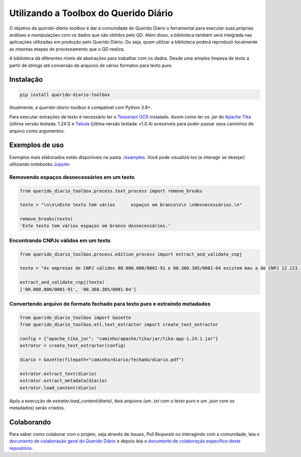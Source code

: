 Utilizando a Toolbox do Querido Diário
======================================

|python_version_img|
|pypi_img|

.. *`Click here`_ to read this article in english.*

O objetivo da `querido-diario-toolbox` é dar à comunidade do Querido Diário o ferramental para executar suas próprias análises e manipulações com os dados
que são obtidos pelo QD. Além disso, a biblioteca também será integrada nas aplicações utilizadas em produção pelo Querido Diário. Ou seja, quem utilizar a biblioteca poderá reproduzir localmente as mesmas etapas de
processamento que o QD realiza.

A biblioteca dá diferentes níveis de abstrações para trabalhar com os dados. Desde uma simples limpeza de texto a partir de strings até conversão de arquivos de vários formatos para texto puro.


Instalação
----------

.. code-block:: python

    pip install querido-diario-toolbox

Atualmente, a `querido-diario-toolbox` é compatível com Python 3.8+.

Para executar extrações de texto é necessário ter o `Tesseract OCR`_ instalado. Assim como ter os `.jar` do `Apache Tika`_ (última versão testada: 1.24.1) e `Tabula`_ (última versão testada: v1.0.4) acessíveis para poder passar seus caminhos de arquivo como argumentos.

Exemplos de uso
---------------

Exemplos mais elaborados estão disponíveis na pasta `./examples`_. Você pode visualizá-los (e interagir se desejar) utilizando notebooks `Jupyter`_.

Removendo espaços desnecessários em um texto
............................................

.. code-block:: python

    from querido_diario_toolbox.process.text_process import remove_breaks

    texto = "\n\n\nEste texto tem vários      espaços em branco\n\n \ndesnecessários.\n"

    remove_breaks(texto)
    'Este texto tem vários espaços em branco desnecessários.'

Encontrando CNPJs válidos em um texto
.....................................

.. code-block:: python

    from querido_diario_toolbox.process.edition_process import extract_and_validate_cnpj
    
    texto = "As empresas de CNPJ válidos 00.000.000/0001-91 e 00.360.305/0001-04 existem mas a de CNPJ 12.123.123/1234.12 não existe..."
    
    extract_and_validate_cnpj(texto)
    ['00.000.000/0001-91', '00.360.305/0001-04']

Convertendo arquivo de formato fechado para texto puro e extraindo metadados
............................................................................

.. code-block:: python

    from querido_diario_toolbox import Gazette
    from querido_diario_toolbox.etl.text_extractor import create_text_extractor

    config = {"apache_tika_jar": "caminho/apache/tika/jar/tika-app-1.24.1.jar"}
    extrator = create_text_extractor(config)

    diario = Gazette(filepath="caminho/diario/fechado/diario.pdf")

    extrator.extract_text(diario)
    extrator.extract_metadata(diario)
    extrator.load_content(diario)

Após a execução de `extrator.load_content(diario)`, dois arquivos (um `.txt` com o texto puro e um `.json` com os metadados) serão criados.

Colaborando
-----------

Para saber como colaborar com o projeto, seja através de *Issues*, *Pull Requests* ou interagindo com a comunidade, leia o `documento de colaboração geral do Querido Diário`_ e depois leia o
`documento de colaboração específico deste repositório`_.

.. _Click here: how-to-use-toolbox.rst
.. |python_version_img| image:: https://img.shields.io/pypi/pyversions/querido-diario-toolbox
                        :target: https://pypi.org/project/querido-diario-toolbox/
.. |pypi_img| image:: https://img.shields.io/pypi/v/querido-diario-toolbox
              :target: https://pypi.org/project/querido-diario-toolbox/
.. _Tesseract OCR: https://tesseract-ocr.github.io/tessdoc/
.. _Apache Tika: https://tika.apache.org/download.html
.. _./examples: examples
.. _Tabula: https://github.com/tabulapdf/tabula-java/releases
.. _Jupyter: https://jupyter.org/
.. _documento de colaboração geral do Querido Diário: https://github.com/okfn-brasil/querido-diario-comunidade/blob/main/CONTRIBUTING.md
.. _documento de colaboração específico deste repositório: CONTRIBUTING.md
